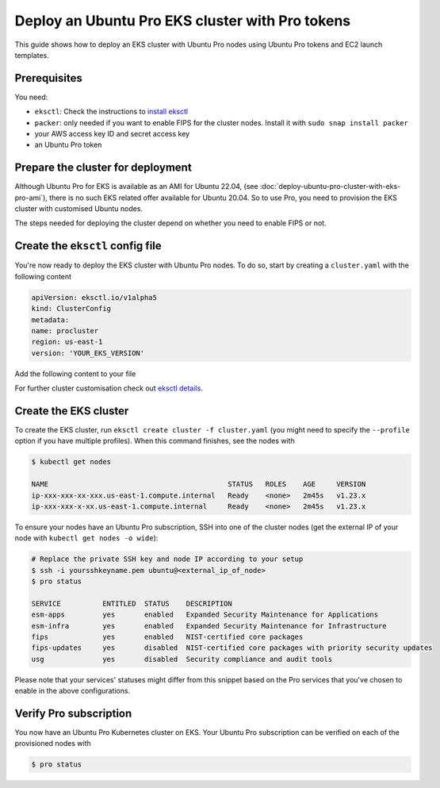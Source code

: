 Deploy an Ubuntu Pro EKS cluster with Pro tokens
================================================

This guide shows how to deploy an EKS cluster with Ubuntu Pro nodes using Ubuntu Pro tokens and EC2 launch templates.

Prerequisites
~~~~~~~~~~~~~

You need:

- ``eksctl``: Check the instructions to `install eksctl`_
- ``packer``: only needed if you want to enable FIPS for the cluster nodes. Install it with ``sudo snap install packer``
- your AWS access key ID and secret access key
- an Ubuntu Pro token


Prepare the cluster for deployment
~~~~~~~~~~~~~~~~~~~~~~~~~~~~~~~~~~

Although Ubuntu Pro for EKS is available as an AMI for Ubuntu 22.04, (see :doc:`deploy-ubuntu-pro-cluster-with-eks-pro-ami`), there is no such EKS related offer available for Ubuntu 20.04.
So to use Pro, you need to provision the EKS cluster with customised Ubuntu nodes.

The steps needed for deploying the cluster depend on whether you need to enable FIPS or not.


.. tabs::

    .. group-tab:: Without FIPS
        
        When FIPS is not enabled, you can use one of the existing Ubuntu EKS AMIs and
        customise it using cloud-init's `ubuntu-advantage module`_ during deployment.

        For this deployment, you'll also need to have an existing `launch template`_ on AWS.

        **Update user-data in launch template**        
        
        On the advanced section of your launch template (user-data section), copy
        the following code (replacing the "token" field with your Pro token):

        ..  code-block:: bash

            MIME-Version: 1.0
            Content-Type: multipart/mixed; boundary="==MYBOUNDARY=="

            --==MYBOUNDARY==
            Content-Type: text/cloud-config; charset="us-ascii"
            ubuntu_advantage:
            token: <pro_token>
            enable:
            - esm
        
            --==MYBOUNDARY==
            Content-Type: text/x-shellscript; charset="us-ascii"

            #!/bin/bash
            sudo /etc/eks/bootstrap.sh procluster

            --==MYBOUNDARY==--

        Cloud-init will use this user-data to enable ESM on the cluster nodes and bootstrap the AWS EKS cluster.
      
    
    .. group-tab:: With FIPS
    
        When enabling FIPS, the most reliable way to deploy an Ubuntu Pro EKS cluster is to build a custom Ubuntu Pro AMI (with `Packer`_) and use it during cluster creation.


        **Caveats:**

        To get the latest updates and security fixes from upstream, you'll have to regularly rebuild your custom Ubuntu Pro image. Also, storing an AMI on AWS has a cost associated with it, and if required you might have to replicate it in multiple regions too.


        **Get and modify the Packer file:**

        Create an ``eks-ubuntu-fips.json`` file with the following content (replacing the
        placeholder credentials with your own in the "variables" section):

        ..  code-block:: bash

            { 
                "variables": {
                    "aws_access_key": "YOUR_IAM_ACCESS_KEY",
                    "aws_secret_key": "YOUR_IAM_SECRET_KEY",
                    "pro_token": "YOUR_PRO_TOKEN",
                    "eks_ver": "YOUR_EKS_VERSION"
                },
                "builders": [
                {
                    "type": "amazon-ebs",
                    "access_key": "{{user `aws_access_key`}}",
                    "secret_key": "{{user `aws_secret_key`}}",
                    "region": "us-east-1",
                    "instance_type": "t2.micro",
                    "ami_name": "eks{{user `eks_ver`}}-fips-ubuntu20.04-{{timestamp}}",
                    "source_ami_filter": {
                        "filters": {
                            "virtualization-type": "hvm",
                            "name": "ubuntu-eks/k8s_{{user `eks_ver`}}/images/hvm-ssd/ubuntu-focal-20.04-amd64-server-*",
                            "root-device-type": "ebs"
                        },
                    "owners": ["099720109477"],
                    "most_recent": true
                },
                "ssh_username": "ubuntu"
                }
                ],
                "provisioners": [
                {
                    "type": "shell",
                    "inline": [
                    "cloud-init status --wait",
                    "sudo apt-get update && sudo apt-get upgrade -y --with-new-pkgs"
                    ]
                },
                {
                    "type": "shell",
                    "inline": [
                    "sudo pro attach {{user `pro_token`}}",
                    "sudo pro status --wait",
                    "sudo pro enable fips --assume-yes"
                    ]
                },
                {
                    "type": "shell",
                    "inline": [
                    "sudo truncate -s 0 /etc/machine-id",
                    "sudo truncate -s 0 /var/lib/dbus/machine-id"
                    ]
                }
                ]
            }
        
        This is the file that will be used by Packer to build the custom Ubuntu Pro AMI.

        Remember that the final AMI needs to be in the same region as the EKS cluster, 
        so make sure to adjust the "region" above accordingly.
        
        This Packer file takes as a source an existing AMI of an EKS-based Ubuntu Focal
        Server for amd64. It will then launch shell commands to wait for cloud-init to
        finish and upgrade the system. Afterwards, it attaches the machine to a Pro subscription
        using your Pro token and enables FIPS. To conclude, it removes the machine-id
        from the custom image, to have a unique machine-id on every node instantiation.


        **Build the custom Ubuntu Pro AMI:**

        To build the image, run ``packer build eks-ubuntu-fips.json``.
        The resulting logs should look something like:

        .. code-block:: bash

            Build 'amazon-ebs' finished after 9 minutes 35 seconds.

            ==> Wait completed after 9 minutes 35 seconds

            ==> Builds finished. The artifacts of successful builds are:
            --> amazon-ebs: amis were created:
            us-east-1: ami-xxxxxxxx

        .. note::
            Save a copy of the provided AMI ID for the next step.


Create the ``eksctl`` config file
~~~~~~~~~~~~~~~~~~~~~~~~~~~~~~~~~

You're now ready to deploy the EKS cluster with Ubuntu Pro nodes.
To do so, start by creating a ``cluster.yaml`` with the following content


..  code-block:: yaml

    apiVersion: eksctl.io/v1alpha5
    kind: ClusterConfig
    metadata:
    name: procluster
    region: us-east-1
    version: 'YOUR_EKS_VERSION'


Add the following content to your file


.. tabs::

	.. group-tab:: Without FIPS

         .. code-block:: yaml

            managedNodeGroups:
            - name: ng-procluster
            desiredCapacity: 2
            launchTemplate:
              id: lt-12345
              version: "1"
                        
         This config file will allow you to create an EKS cluster using the launch template
         from above, with two nodes. 

	.. group-tab:: With FIPS

         .. code-block:: yaml

            managedNodeGroups:
            - name: ng-procluster
            instanceType: t3.small
            desiredCapacity: 2
            labels: {role: worker}
            ami: ami-xxxxx
            amiFamily: AmazonLinux2
            ssh:
                publicKeyName: yoursshkeyname
            overrideBootstrapCommand: |
                #!/bin/bash
                sudo /etc/eks/bootstrap.sh procluster
            
         This config file allows you to create a cluster using the AMI from the previous step,
         with two nodes and SSH access.

         Also, we use AmazonLinux2 as the amiFamily because currently it's the only native option supported by ``eksctl``.

         The ``overrideBootstrapCommand`` lets you launch the bootstrap script from AWS EKS
         to initialise the nodes.


For further cluster customisation check out `eksctl details`_.


Create the EKS cluster
~~~~~~~~~~~~~~~~~~~~~~

To create the EKS cluster, run ``eksctl create cluster -f cluster.yaml``
(you might need to specify the ``--profile`` option if you have multiple
profiles). When this command finishes, see the nodes with

..  code-block:: bash

    $ kubectl get nodes

    NAME                                           STATUS   ROLES    AGE     VERSION
    ip-xxx-xxx-xx-xxx.us-east-1.compute.internal   Ready    <none>   2m45s   v1.23.x
    ip-xxx-xxx-x-xx.us-east-1.compute.internal     Ready    <none>   2m45s   v1.23.x



To ensure your nodes have an Ubuntu Pro subscription, SSH into one of the cluster nodes
(get the external IP of your node with ``kubectl get nodes -o wide``):

..  code-block:: bash

    # Replace the private SSH key and node IP according to your setup
    $ ssh -i yoursshkeyname.pem ubuntu@<external_ip_of_node>
    $ pro status

    SERVICE          ENTITLED  STATUS    DESCRIPTION
    esm-apps         yes       enabled   Expanded Security Maintenance for Applications
    esm-infra        yes       enabled   Expanded Security Maintenance for Infrastructure
    fips             yes       enabled   NIST-certified core packages
    fips-updates     yes       disabled  NIST-certified core packages with priority security updates
    usg              yes       disabled  Security compliance and audit tools

Please note that your services' statuses might differ from this snippet based
on the Pro services that you've chosen to enable in the above configurations.


Verify Pro subscription
~~~~~~~~~~~~~~~~~~~~~~~

You now have an Ubuntu Pro Kubernetes cluster on EKS. Your Ubuntu Pro subscription can be verified on each of the provisioned nodes with

..  code-block:: bash

    $ pro status


.. _`install eksctl`: https://eksctl.io/installation/
.. _`ubuntu-advantage module`: https://cloudinit.readthedocs.io/en/latest/reference/modules.html#ubuntu-advantage
.. _`launch template`: https://docs.aws.amazon.com/autoscaling/ec2/userguide/launch-templates.html
.. _`troubleshooting options`: https://docs.aws.amazon.com/eks/latest/userguide/troubleshooting.html
.. _`Packer`: https://www.packer.io/
.. _`issue`: https://bugs.launchpad.net/cloud-images/+bug/2017782
.. _`eksctl details`: https://eksctl.io/